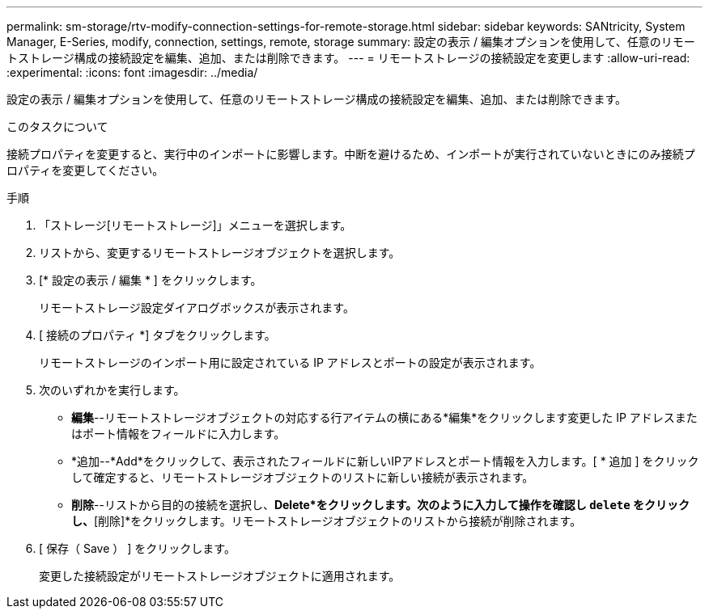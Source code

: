 ---
permalink: sm-storage/rtv-modify-connection-settings-for-remote-storage.html 
sidebar: sidebar 
keywords: SANtricity, System Manager, E-Series, modify, connection, settings, remote, storage 
summary: 設定の表示 / 編集オプションを使用して、任意のリモートストレージ構成の接続設定を編集、追加、または削除できます。 
---
= リモートストレージの接続設定を変更します
:allow-uri-read: 
:experimental: 
:icons: font
:imagesdir: ../media/


[role="lead"]
設定の表示 / 編集オプションを使用して、任意のリモートストレージ構成の接続設定を編集、追加、または削除できます。

.このタスクについて
接続プロパティを変更すると、実行中のインポートに影響します。中断を避けるため、インポートが実行されていないときにのみ接続プロパティを変更してください。

.手順
. 「ストレージ[リモートストレージ]」メニューを選択します。
. リストから、変更するリモートストレージオブジェクトを選択します。
. [* 設定の表示 / 編集 * ] をクリックします。
+
リモートストレージ設定ダイアログボックスが表示されます。

. [ 接続のプロパティ *] タブをクリックします。
+
リモートストレージのインポート用に設定されている IP アドレスとポートの設定が表示されます。

. 次のいずれかを実行します。
+
** *編集*--リモートストレージオブジェクトの対応する行アイテムの横にある*編集*をクリックします変更した IP アドレスまたはポート情報をフィールドに入力します。
** *追加--*Add*をクリックして、表示されたフィールドに新しいIPアドレスとポート情報を入力します。[ * 追加 ] をクリックして確定すると、リモートストレージオブジェクトのリストに新しい接続が表示されます。
** *削除*--リストから目的の接続を選択し、*Delete*をクリックします。次のように入力して操作を確認し `delete` をクリックし、*[削除]*をクリックします。リモートストレージオブジェクトのリストから接続が削除されます。


. [ 保存（ Save ） ] をクリックします。
+
変更した接続設定がリモートストレージオブジェクトに適用されます。


